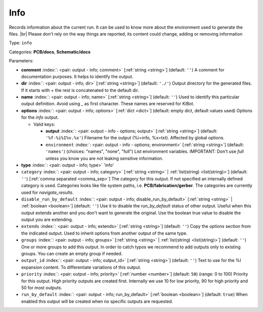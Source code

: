 .. Automatically generated by KiBot, please don't edit this file

.. index::
   pair: Info; info

Info
~~~~

Records information about the current run.
It can be used to know more about the environment used to generate the files. |br|
Please don't rely on the way things are reported, its content could change,
adding or removing information

Type: ``info``

Categories: **PCB/docs**, **Schematic/docs**

Parameters:

-  **comment** :index:`: <pair: output - info; comment>` [:ref:`string <string>`] (default: ``''``) A comment for documentation purposes. It helps to identify the output.
-  **dir** :index:`: <pair: output - info; dir>` [:ref:`string <string>`] (default: ``'./'``) Output directory for the generated files.
   If it starts with `+` the rest is concatenated to the default dir.
-  **name** :index:`: <pair: output - info; name>` [:ref:`string <string>`] (default: ``''``) Used to identify this particular output definition.
   Avoid using `_` as first character. These names are reserved for KiBot.
-  **options** :index:`: <pair: output - info; options>` [:ref:`dict <dict>`] (default: empty dict, default values used) Options for the `info` output.

   -  Valid keys:

      -  **output** :index:`: <pair: output - info - options; output>` [:ref:`string <string>`] (default: ``'%f-%i%I%v.%x'``) Filename for the output (%i=info, %x=txt). Affected by global options.
      -  ``environment`` :index:`: <pair: output - info - options; environment>` [:ref:`string <string>`] (default: ``'names'``) (choices: "names", "none", "full") List environment variables.
         IMPORTANT: Don't use `full` unless you know you are not leaking sensitive information.

-  **type** :index:`: <pair: output - info; type>` 'info'
-  ``category`` :index:`: <pair: output - info; category>` [:ref:`string <string>` | :ref:`list(string) <list(string)>`] (default: ``''``) [:ref:`comma separated <comma_sep>`] The category for this output. If not specified an internally defined
   category is used.
   Categories looks like file system paths, i.e. **PCB/fabrication/gerber**.
   The categories are currently used for `navigate_results`.

-  ``disable_run_by_default`` :index:`: <pair: output - info; disable_run_by_default>` [:ref:`string <string>` | :ref:`boolean <boolean>`] (default: ``''``) Use it to disable the `run_by_default` status of other output.
   Useful when this output extends another and you don't want to generate the original.
   Use the boolean true value to disable the output you are extending.
-  ``extends`` :index:`: <pair: output - info; extends>` [:ref:`string <string>`] (default: ``''``) Copy the `options` section from the indicated output.
   Used to inherit options from another output of the same type.
-  ``groups`` :index:`: <pair: output - info; groups>` [:ref:`string <string>` | :ref:`list(string) <list(string)>`] (default: ``''``) One or more groups to add this output. In order to catch typos
   we recommend to add outputs only to existing groups. You can create an empty group if
   needed.

-  ``output_id`` :index:`: <pair: output - info; output_id>` [:ref:`string <string>`] (default: ``''``) Text to use for the %I expansion content. To differentiate variations of this output.
-  ``priority`` :index:`: <pair: output - info; priority>` [:ref:`number <number>`] (default: ``50``) (range: 0 to 100) Priority for this output. High priority outputs are created first.
   Internally we use 10 for low priority, 90 for high priority and 50 for most outputs.
-  ``run_by_default`` :index:`: <pair: output - info; run_by_default>` [:ref:`boolean <boolean>`] (default: ``true``) When enabled this output will be created when no specific outputs are requested.

